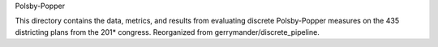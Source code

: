 Polsby-Popper

This directory contains the data, metrics, and results from evaluating discrete Polsby-Popper measures on the 435 districting plans from the 201* congress. Reorganized from gerrymander/discrete_pipeline. 
